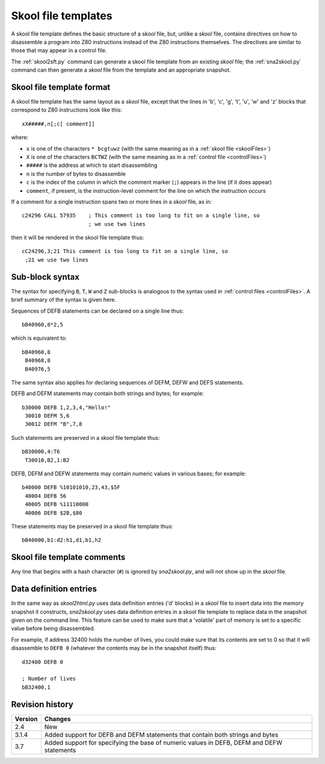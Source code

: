 .. _skoolFileTemplates:

Skool file templates
====================
A skool file template defines the basic structure of a `skool` file, but,
unlike a `skool` file, contains directives on how to disassemble a program into
Z80 instructions instead of the Z80 instructions themselves. The directives are
similar to those that may appear in a control file.

The :ref:`skool2sft.py` command can generate a skool file template from an
existing `skool` file; the :ref:`sna2skool.py` command can then generate a
`skool` file from the template and an appropriate snapshot.

.. _skoolFileTemplateFormat:

Skool file template format
--------------------------
A skool file template has the same layout as a `skool` file, except that the
lines in 'b', 'c', 'g', 't', 'u', 'w' and 'z' blocks that correspond to Z80
instructions look like this::

  xX#####,n[;c[ comment]]

where:

* ``x`` is one of the characters ``* bcgtuwz`` (with the same meaning as in a
  :ref:`skool file <skoolFiles>`)
* ``X`` is one of the characters ``BCTWZ`` (with the same meaning as in a
  :ref:`control file <controlFiles>`)
* ``#####`` is the address at which to start disassembling
* ``n`` is the number of bytes to disassemble
* ``c`` is the index of the column in which the comment marker (``;``) appears
  in the line (if it does appear)
* ``comment``, if present, is the instruction-level comment for the line on
  which the instruction occurs

If a comment for a single instruction spans two or more lines in a `skool`
file, as in::

  c24296 CALL 57935    ; This comment is too long to fit on a single line, so
                       ; we use two lines

then it will be rendered in the skool file template thus::

  cC24296,3;21 This comment is too long to fit on a single line, so
   ;21 we use two lines

Sub-block syntax
----------------
The syntax for specifying ``B``, ``T``, ``W`` and ``Z`` sub-blocks is analogous
to the syntax used in :ref:`control files <controlFiles>`. A brief summary of
the syntax is given here.

Sequences of DEFB statements can be declared on a single line thus::

  bB40960,8*2,5

which is equivalent to::

  bB40960,8
   B40968,8
   B40976,5

The same syntax also applies for declaring sequences of DEFM, DEFW and DEFS
statements.

DEFB and DEFM statements may contain both strings and bytes; for example::

  b30000 DEFB 1,2,3,4,"Hello!"
   30010 DEFM 5,6
   30012 DEFM "B",7,8

Such statements are preserved in a skool file template thus::

  bB30000,4:T6
   T30010,B2,1:B2

DEFB, DEFM and DEFW statements may contain numeric values in various bases; for
example::

  b40000 DEFB %10101010,23,43,$5F
   40004 DEFB 56
   40005 DEFB %11110000
   40006 DEFB $2B,$80

These statements may be preserved in a skool file template thus::

  bB40000,b1:d2:h1,d1,b1,h2

Skool file template comments
----------------------------
Any line that begins with a hash character (``#``) is ignored by
`sna2skool.py`, and will not show up in the `skool` file.

Data definition entries
-----------------------
In the same way as `skool2html.py` uses data definition entries ('d' blocks) in
a `skool` file to insert data into the memory snapshot it constructs,
`sna2skool.py` uses data definition entries in a skool file template to replace
data in the snapshot given on the command line. This feature can be used to
make sure that a 'volatile' part of memory is set to a specific value before
being disassembled.

For example, if address 32400 holds the number of lives, you could make sure
that its contents are set to 0 so that it will disassemble to ``DEFB 0``
(whatever the contents may be in the snapshot itself) thus::

  d32400 DEFB 0

  ; Number of lives
  bB32400,1

Revision history
----------------
+---------+------------------------------------------------------------------+
| Version | Changes                                                          |
+=========+==================================================================+
| 2.4     | New                                                              |
+---------+------------------------------------------------------------------+
| 3.1.4   | Added support for DEFB and DEFM statements that contain both     |
|         | strings and bytes                                                |
+---------+------------------------------------------------------------------+
| 3.7     | Added support for specifying the base of numeric values in DEFB, |
|         | DEFM and DEFW statements                                         |
+---------+------------------------------------------------------------------+
